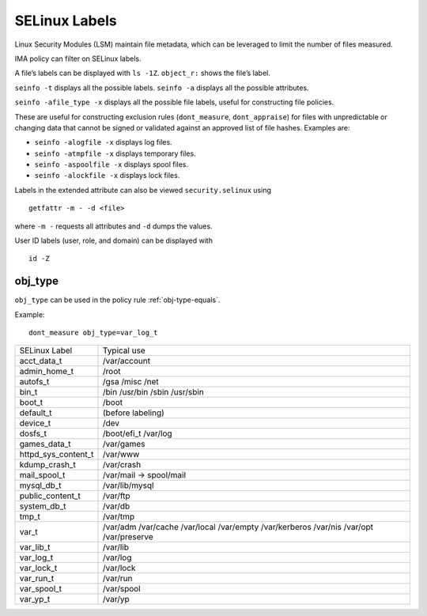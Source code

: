 .. _selinux-labels:

SELinux Labels
--------------

Linux Security Modules (LSM) maintain file metadata, which can be
leveraged to limit the number of files measured.

IMA policy can filter on SELinux labels.

A file’s labels can be displayed with ``ls -1Z``. ``object_r:`` shows
the file’s label.

``seinfo -t`` displays all the possible labels.
``seinfo -a`` displays all the possible attributes.

``seinfo -afile_type -x`` displays all the possible file labels,
useful for constructing file policies.

These are useful for constructing exclusion rules (``dont_measure``,
``dont_appraise``) for files with unpredictable or changing data that
cannot be signed or validated against an approved list of
file hashes.  Examples are:

* ``seinfo -alogfile -x`` displays log files.
* ``seinfo -atmpfile -x`` displays temporary files.
* ``seinfo -aspoolfile -x`` displays spool files.
* ``seinfo -alockfile -x`` displays lock files.

Labels in the extended attribute can also be viewed
``security.selinux`` using

::

   getfattr -m - -d <file>

where ``-m -`` requests all attributes and ``-d`` dumps the values.

User ID labels (user, role, and domain) can be displayed with

::

   id -Z


.. _obj-type:

obj_type
~~~~~~~~~~~~~~~~~~~

``obj_type`` can be used in the policy rule :ref:`obj-type-equals`.

Example::

  dont_measure obj_type=var_log_t

======================= =====================================
SELinux Label		Typical use
-----------------------	-------------------------------------

acct_data_t		/var/account
admin_home_t		/root
autofs_t		/gsa /misc /net
bin_t			/bin /usr/bin /sbin /usr/sbin
boot_t			/boot
default_t		(before labeling)
device_t		/dev
dosfs_t			/boot/efi_t		/var/log
games_data_t            /var/games
httpd_sys_content_t     /var/www
kdump_crash_t           /var/crash
mail_spool_t            /var/mail -> spool/mail
mysql_db_t		/var/lib/mysql
public_content_t        /var/ftp
system_db_t             /var/db
tmp_t                   /var/tmp
var_t                   /var/adm /var/cache /var/local /var/empty /var/kerberos /var/nis  /var/opt /var/preserve
var_lib_t               /var/lib
var_log_t               /var/log
var_lock_t              /var/lock
var_run_t               /var/run
var_spool_t             /var/spool
var_yp_t		/var/yp

=======================	=====================================
